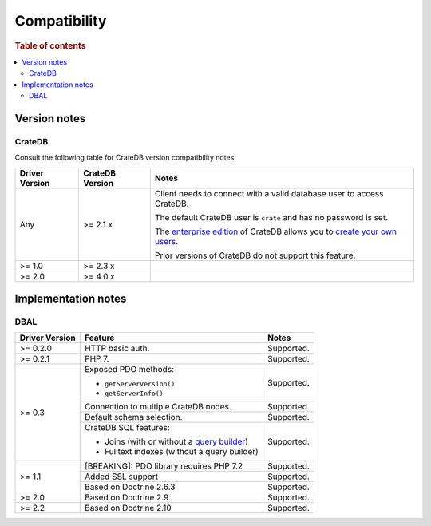 .. _compatibility:

=============
Compatibility
=============

.. rubric:: Table of contents

.. contents::
   :local:

.. _versions:

Version notes
=============

.. _cratedb-versions:

CrateDB
-------

Consult the following table for CrateDB version compatibility notes:

+----------------+-----------------+-------------------------------------------+
| Driver Version | CrateDB Version | Notes                                     |
+================+=================+===========================================+
| Any            | >= 2.1.x        | Client needs to connect with a valid      |
|                |                 | database user to access CrateDB.          |
|                |                 |                                           |
|                |                 | The default CrateDB user is ``crate`` and |
|                |                 | has no password is set.                   |
|                |                 |                                           |
|                |                 | The `enterprise edition`_ of CrateDB      |
|                |                 | allows you to `create your own users`_.   |
|                |                 |                                           |
|                |                 | Prior versions of CrateDB do not support  |
|                |                 | this feature.                             |
+----------------+-----------------+-------------------------------------------+
| >= 1.0         | >= 2.3.x        |                                           |
+----------------+-----------------+-------------------------------------------+
| >= 2.0         | >= 4.0.x        |                                           |
+----------------+-----------------+-------------------------------------------+

.. _implementations:

Implementation notes
====================

.. _dbal-implementation:

DBAL
----

+----------------+----------------------------------------------+------------+
| Driver Version | Feature                                      | Notes      |
+================+==============================================+============+
| >= 0.2.0       | HTTP basic auth.                             | Supported. |
+----------------+----------------------------------------------+------------+
| >= 0.2.1       | PHP 7.                                       | Supported. |
+----------------+----------------------------------------------+------------+
| >= 0.3         | Exposed PDO methods:                         | Supported. |
|                |                                              |            |
|                | - ``getServerVersion()``                     |            |
|                | - ``getServerInfo()``                        |            |
+                +----------------------------------------------+------------+
|                | Connection to multiple CrateDB nodes.        | Supported. |
+                +----------------------------------------------+------------+
|                | Default schema selection.                    | Supported. |
+                +----------------------------------------------+------------+
|                | CrateDB SQL features:                        | Supported. |
|                |                                              |            |
|                | - Joins (with or without a `query builder`_) |            |
|                | - Fulltext indexes (without a query builder) |            |
+----------------+----------------------------------------------+------------+
| >= 1.1         | [BREAKING]: PDO library requires PHP 7.2     | Supported. |
+                +----------------------------------------------+------------+
|                | Added SSL support                            | Supported. |
+                +----------------------------------------------+------------+
|                | Based on Doctrine 2.6.3                      | Supported. |
+----------------+----------------------------------------------+------------+
| >= 2.0         | Based on Doctrine 2.9                        | Supported. |
+----------------+----------------------------------------------+------------+
| >= 2.2         | Based on Doctrine 2.10                       | Supported. |
+----------------+----------------------------------------------+------------+

.. _create your own users: https://crate.io/docs/crate/reference/en/latest/admin/user-management.html
.. _enterprise edition: https://crate.io/products/cratedb-enterprise/
.. _query builder: https://www.doctrine-project.org/projects/doctrine-dbal/en/2.7/reference/query-builder.html#join-clauses
